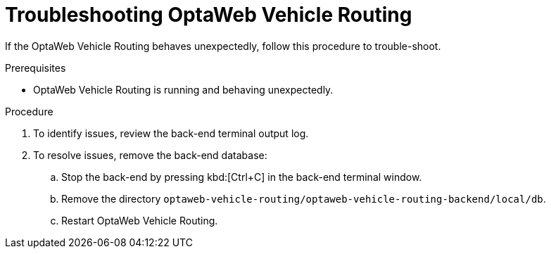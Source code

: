 [id='vrp-troubleshooting-proc_{context}']

= Troubleshooting OptaWeb Vehicle Routing

If the OptaWeb Vehicle Routing behaves unexpectedly, follow this procedure to trouble-shoot.

.Prerequisites
* OptaWeb Vehicle Routing is running and behaving unexpectedly.

.Procedure
. To identify issues, review the back-end terminal output log.
. To resolve issues, remove the back-end database:

.. Stop the back-end by pressing kbd:[Ctrl+C] in the back-end terminal window.
.. Remove the directory `optaweb-vehicle-routing/optaweb-vehicle-routing-backend/local/db`.
.. Restart OptaWeb Vehicle Routing.
